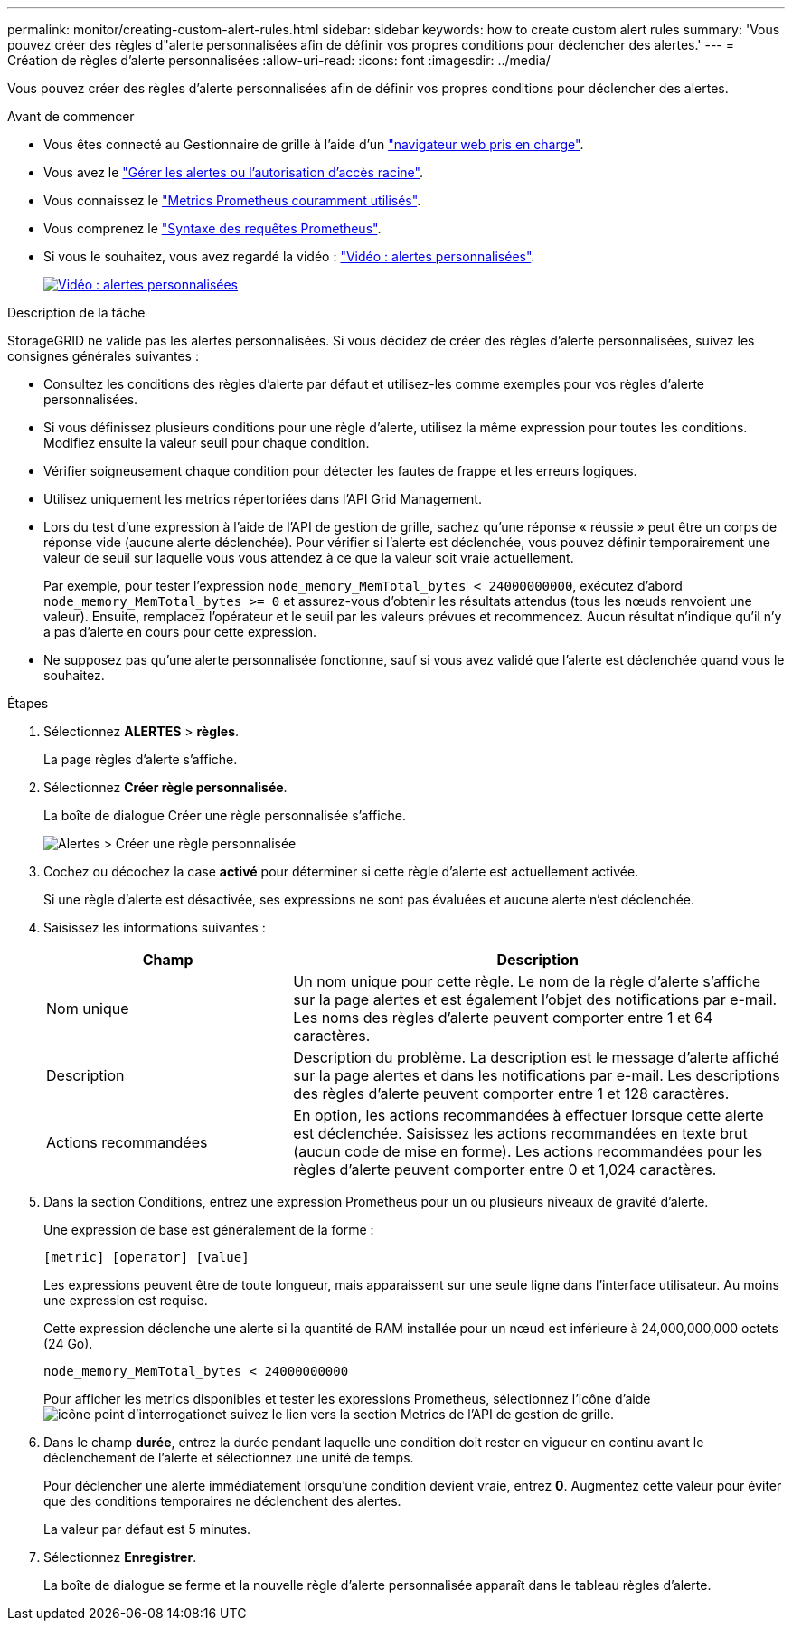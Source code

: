 ---
permalink: monitor/creating-custom-alert-rules.html 
sidebar: sidebar 
keywords: how to create custom alert rules 
summary: 'Vous pouvez créer des règles d"alerte personnalisées afin de définir vos propres conditions pour déclencher des alertes.' 
---
= Création de règles d'alerte personnalisées
:allow-uri-read: 
:icons: font
:imagesdir: ../media/


[role="lead"]
Vous pouvez créer des règles d'alerte personnalisées afin de définir vos propres conditions pour déclencher des alertes.

.Avant de commencer
* Vous êtes connecté au Gestionnaire de grille à l'aide d'un link:../admin/web-browser-requirements.html["navigateur web pris en charge"].
* Vous avez le link:../admin/admin-group-permissions.html["Gérer les alertes ou l'autorisation d'accès racine"].
* Vous connaissez le link:commonly-used-prometheus-metrics.html["Metrics Prometheus couramment utilisés"].
* Vous comprenez le https://prometheus.io/docs/prometheus/latest/querying/basics/["Syntaxe des requêtes Prometheus"^].
* Si vous le souhaitez, vous avez regardé la vidéo : https://netapp.hosted.panopto.com/Panopto/Pages/Viewer.aspx?id=54af90c4-9a38-4136-9621-b1ff008604a3["Vidéo : alertes personnalisées"^].
+
[link=https://netapp.hosted.panopto.com/Panopto/Pages/Viewer.aspx?id=54af90c4-9a38-4136-9621-b1ff008604a3]
image::../media/video-screenshot-alert-create-custom-118.png[Vidéo : alertes personnalisées]



.Description de la tâche
StorageGRID ne valide pas les alertes personnalisées. Si vous décidez de créer des règles d'alerte personnalisées, suivez les consignes générales suivantes :

* Consultez les conditions des règles d'alerte par défaut et utilisez-les comme exemples pour vos règles d'alerte personnalisées.
* Si vous définissez plusieurs conditions pour une règle d'alerte, utilisez la même expression pour toutes les conditions. Modifiez ensuite la valeur seuil pour chaque condition.
* Vérifier soigneusement chaque condition pour détecter les fautes de frappe et les erreurs logiques.
* Utilisez uniquement les metrics répertoriées dans l'API Grid Management.
* Lors du test d'une expression à l'aide de l'API de gestion de grille, sachez qu'une réponse « réussie » peut être un corps de réponse vide (aucune alerte déclenchée). Pour vérifier si l'alerte est déclenchée, vous pouvez définir temporairement une valeur de seuil sur laquelle vous vous attendez à ce que la valeur soit vraie actuellement.
+
Par exemple, pour tester l'expression `node_memory_MemTotal_bytes < 24000000000`, exécutez d'abord `node_memory_MemTotal_bytes >= 0` et assurez-vous d'obtenir les résultats attendus (tous les nœuds renvoient une valeur). Ensuite, remplacez l'opérateur et le seuil par les valeurs prévues et recommencez. Aucun résultat n'indique qu'il n'y a pas d'alerte en cours pour cette expression.

* Ne supposez pas qu'une alerte personnalisée fonctionne, sauf si vous avez validé que l'alerte est déclenchée quand vous le souhaitez.


.Étapes
. Sélectionnez *ALERTES* > *règles*.
+
La page règles d'alerte s'affiche.

. Sélectionnez *Créer règle personnalisée*.
+
La boîte de dialogue Créer une règle personnalisée s'affiche.

+
image::../media/alerts_create_custom_rule.png[Alertes > Créer une règle personnalisée]

. Cochez ou décochez la case *activé* pour déterminer si cette règle d'alerte est actuellement activée.
+
Si une règle d'alerte est désactivée, ses expressions ne sont pas évaluées et aucune alerte n'est déclenchée.

. Saisissez les informations suivantes :
+
[cols="1a,2a"]
|===
| Champ | Description 


 a| 
Nom unique
 a| 
Un nom unique pour cette règle. Le nom de la règle d'alerte s'affiche sur la page alertes et est également l'objet des notifications par e-mail. Les noms des règles d'alerte peuvent comporter entre 1 et 64 caractères.



 a| 
Description
 a| 
Description du problème. La description est le message d'alerte affiché sur la page alertes et dans les notifications par e-mail. Les descriptions des règles d'alerte peuvent comporter entre 1 et 128 caractères.



 a| 
Actions recommandées
 a| 
En option, les actions recommandées à effectuer lorsque cette alerte est déclenchée. Saisissez les actions recommandées en texte brut (aucun code de mise en forme). Les actions recommandées pour les règles d'alerte peuvent comporter entre 0 et 1,024 caractères.

|===
. Dans la section Conditions, entrez une expression Prometheus pour un ou plusieurs niveaux de gravité d'alerte.
+
Une expression de base est généralement de la forme :

+
`[metric] [operator] [value]`

+
Les expressions peuvent être de toute longueur, mais apparaissent sur une seule ligne dans l'interface utilisateur. Au moins une expression est requise.

+
Cette expression déclenche une alerte si la quantité de RAM installée pour un nœud est inférieure à 24,000,000,000 octets (24 Go).

+
`node_memory_MemTotal_bytes < 24000000000`

+
Pour afficher les metrics disponibles et tester les expressions Prometheus, sélectionnez l'icône d'aide image:../media/icon_nms_question.png["icône point d'interrogation"]et suivez le lien vers la section Metrics de l'API de gestion de grille.

. Dans le champ *durée*, entrez la durée pendant laquelle une condition doit rester en vigueur en continu avant le déclenchement de l'alerte et sélectionnez une unité de temps.
+
Pour déclencher une alerte immédiatement lorsqu'une condition devient vraie, entrez *0*. Augmentez cette valeur pour éviter que des conditions temporaires ne déclenchent des alertes.

+
La valeur par défaut est 5 minutes.

. Sélectionnez *Enregistrer*.
+
La boîte de dialogue se ferme et la nouvelle règle d'alerte personnalisée apparaît dans le tableau règles d'alerte.


